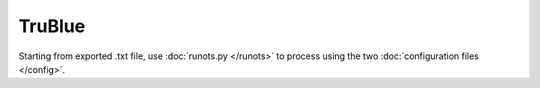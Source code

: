 TruBlue
***************************

Starting from exported .txt file, use :doc:`runots.py </runots>` to process using the two :doc:`configuration files </config>`.